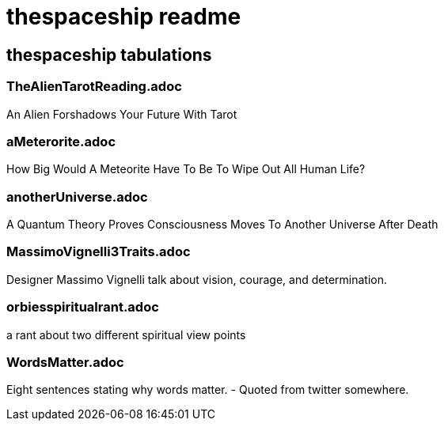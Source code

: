 = thespaceship readme

== thespaceship tabulations

=== TheAlienTarotReading.adoc
An Alien Forshadows Your Future With Tarot

=== aMeterorite.adoc
How Big Would A Meteorite Have To Be To Wipe Out All Human Life?

=== anotherUniverse.adoc 
A Quantum Theory Proves Consciousness Moves To Another Universe After Death

=== MassimoVignelli3Traits.adoc
Designer Massimo Vignelli talk about vision, courage, and determination.

=== orbiesspiritualrant.adoc
a rant about two different spiritual view points

=== WordsMatter.adoc
Eight sentences stating why words matter. - Quoted from twitter somewhere.













